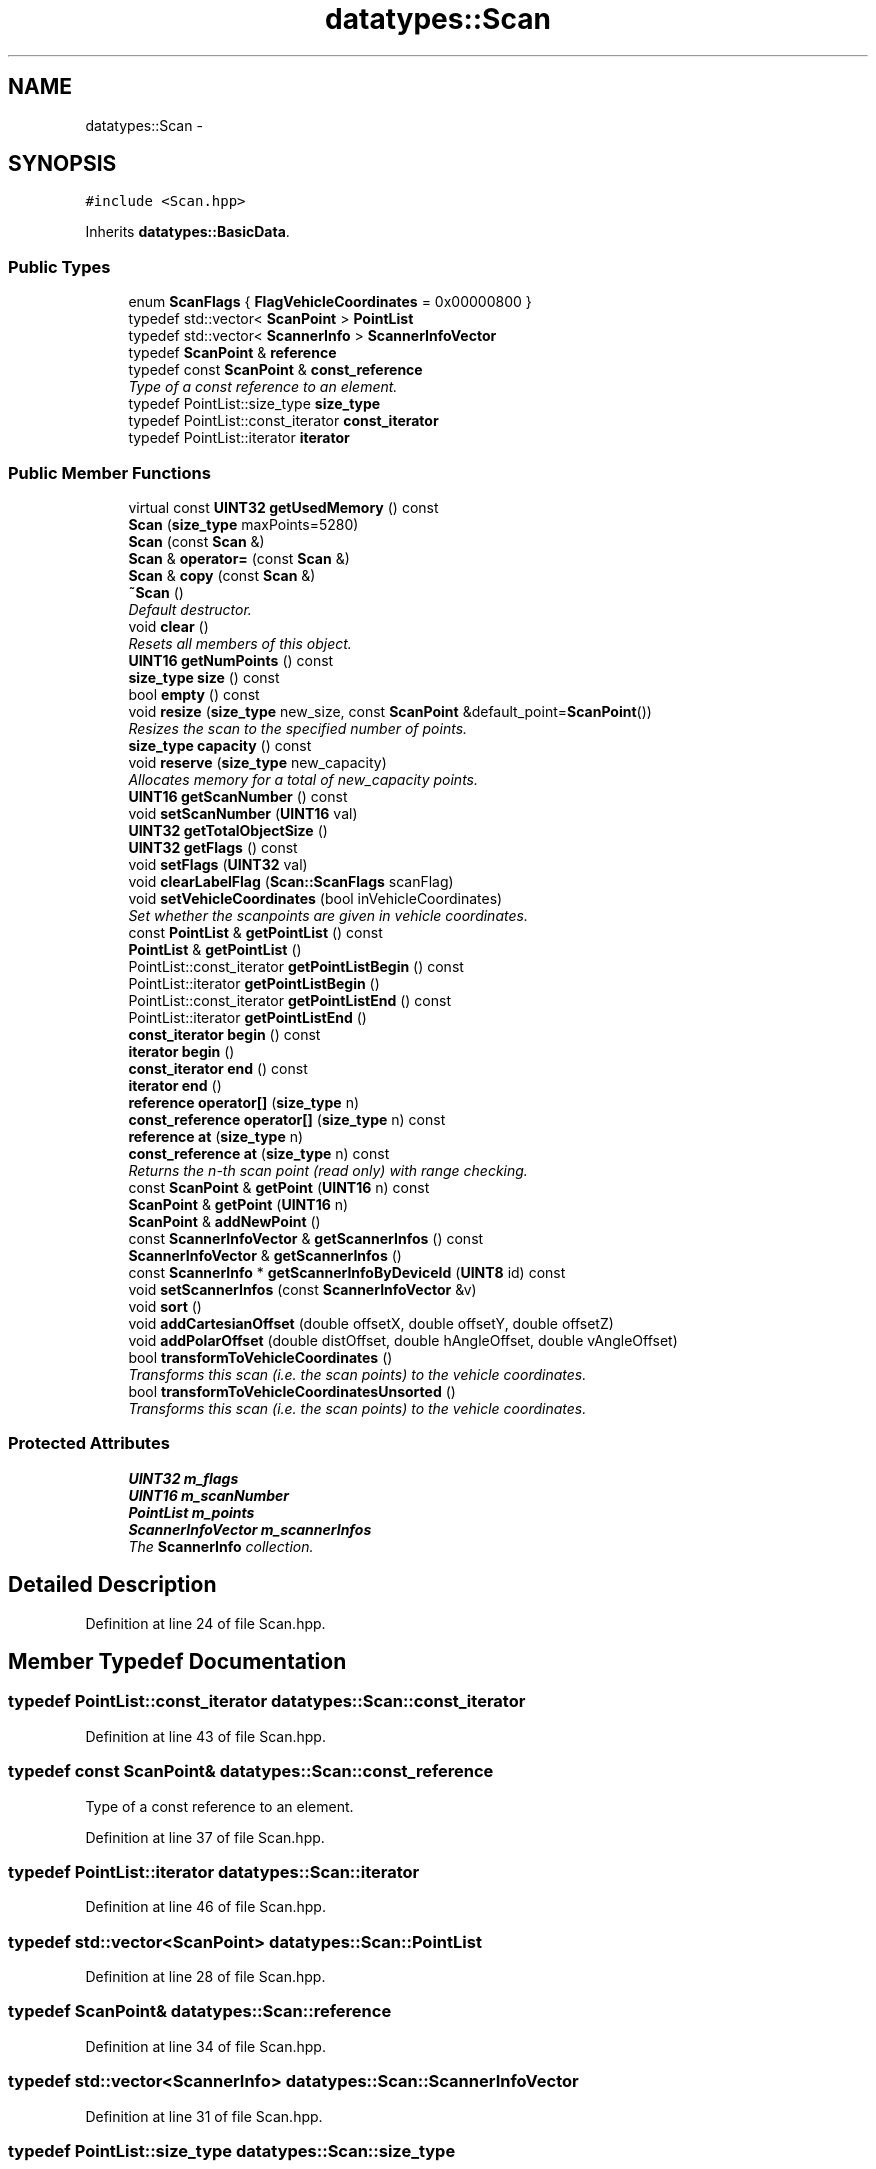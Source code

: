 .TH "datatypes::Scan" 3 "Fri May 22 2020" "Autoware_Doxygen" \" -*- nroff -*-
.ad l
.nh
.SH NAME
datatypes::Scan \- 
.SH SYNOPSIS
.br
.PP
.PP
\fC#include <Scan\&.hpp>\fP
.PP
Inherits \fBdatatypes::BasicData\fP\&.
.SS "Public Types"

.in +1c
.ti -1c
.RI "enum \fBScanFlags\fP { \fBFlagVehicleCoordinates\fP = 0x00000800 }"
.br
.ti -1c
.RI "typedef std::vector< \fBScanPoint\fP > \fBPointList\fP"
.br
.ti -1c
.RI "typedef std::vector< \fBScannerInfo\fP > \fBScannerInfoVector\fP"
.br
.ti -1c
.RI "typedef \fBScanPoint\fP & \fBreference\fP"
.br
.ti -1c
.RI "typedef const \fBScanPoint\fP & \fBconst_reference\fP"
.br
.RI "\fIType of a const reference to an element\&. \fP"
.ti -1c
.RI "typedef PointList::size_type \fBsize_type\fP"
.br
.ti -1c
.RI "typedef PointList::const_iterator \fBconst_iterator\fP"
.br
.ti -1c
.RI "typedef PointList::iterator \fBiterator\fP"
.br
.in -1c
.SS "Public Member Functions"

.in +1c
.ti -1c
.RI "virtual const \fBUINT32\fP \fBgetUsedMemory\fP () const "
.br
.ti -1c
.RI "\fBScan\fP (\fBsize_type\fP maxPoints=5280)"
.br
.ti -1c
.RI "\fBScan\fP (const \fBScan\fP &)"
.br
.ti -1c
.RI "\fBScan\fP & \fBoperator=\fP (const \fBScan\fP &)"
.br
.ti -1c
.RI "\fBScan\fP & \fBcopy\fP (const \fBScan\fP &)"
.br
.ti -1c
.RI "\fB~Scan\fP ()"
.br
.RI "\fIDefault destructor\&. \fP"
.ti -1c
.RI "void \fBclear\fP ()"
.br
.RI "\fIResets all members of this object\&. \fP"
.ti -1c
.RI "\fBUINT16\fP \fBgetNumPoints\fP () const "
.br
.ti -1c
.RI "\fBsize_type\fP \fBsize\fP () const "
.br
.ti -1c
.RI "bool \fBempty\fP () const "
.br
.ti -1c
.RI "void \fBresize\fP (\fBsize_type\fP new_size, const \fBScanPoint\fP &default_point=\fBScanPoint\fP())"
.br
.RI "\fIResizes the scan to the specified number of points\&. \fP"
.ti -1c
.RI "\fBsize_type\fP \fBcapacity\fP () const "
.br
.ti -1c
.RI "void \fBreserve\fP (\fBsize_type\fP new_capacity)"
.br
.RI "\fIAllocates memory for a total of new_capacity points\&. \fP"
.ti -1c
.RI "\fBUINT16\fP \fBgetScanNumber\fP () const "
.br
.ti -1c
.RI "void \fBsetScanNumber\fP (\fBUINT16\fP val)"
.br
.ti -1c
.RI "\fBUINT32\fP \fBgetTotalObjectSize\fP ()"
.br
.ti -1c
.RI "\fBUINT32\fP \fBgetFlags\fP () const "
.br
.ti -1c
.RI "void \fBsetFlags\fP (\fBUINT32\fP val)"
.br
.ti -1c
.RI "void \fBclearLabelFlag\fP (\fBScan::ScanFlags\fP scanFlag)"
.br
.ti -1c
.RI "void \fBsetVehicleCoordinates\fP (bool inVehicleCoordinates)"
.br
.RI "\fISet whether the scanpoints are given in vehicle coordinates\&. \fP"
.ti -1c
.RI "const \fBPointList\fP & \fBgetPointList\fP () const "
.br
.ti -1c
.RI "\fBPointList\fP & \fBgetPointList\fP ()"
.br
.ti -1c
.RI "PointList::const_iterator \fBgetPointListBegin\fP () const "
.br
.ti -1c
.RI "PointList::iterator \fBgetPointListBegin\fP ()"
.br
.ti -1c
.RI "PointList::const_iterator \fBgetPointListEnd\fP () const "
.br
.ti -1c
.RI "PointList::iterator \fBgetPointListEnd\fP ()"
.br
.ti -1c
.RI "\fBconst_iterator\fP \fBbegin\fP () const "
.br
.ti -1c
.RI "\fBiterator\fP \fBbegin\fP ()"
.br
.ti -1c
.RI "\fBconst_iterator\fP \fBend\fP () const "
.br
.ti -1c
.RI "\fBiterator\fP \fBend\fP ()"
.br
.ti -1c
.RI "\fBreference\fP \fBoperator[]\fP (\fBsize_type\fP n)"
.br
.ti -1c
.RI "\fBconst_reference\fP \fBoperator[]\fP (\fBsize_type\fP n) const "
.br
.ti -1c
.RI "\fBreference\fP \fBat\fP (\fBsize_type\fP n)"
.br
.ti -1c
.RI "\fBconst_reference\fP \fBat\fP (\fBsize_type\fP n) const "
.br
.RI "\fIReturns the n-th scan point (read only) with range checking\&. \fP"
.ti -1c
.RI "const \fBScanPoint\fP & \fBgetPoint\fP (\fBUINT16\fP n) const "
.br
.ti -1c
.RI "\fBScanPoint\fP & \fBgetPoint\fP (\fBUINT16\fP n)"
.br
.ti -1c
.RI "\fBScanPoint\fP & \fBaddNewPoint\fP ()"
.br
.ti -1c
.RI "const \fBScannerInfoVector\fP & \fBgetScannerInfos\fP () const "
.br
.ti -1c
.RI "\fBScannerInfoVector\fP & \fBgetScannerInfos\fP ()"
.br
.ti -1c
.RI "const \fBScannerInfo\fP * \fBgetScannerInfoByDeviceId\fP (\fBUINT8\fP id) const "
.br
.ti -1c
.RI "void \fBsetScannerInfos\fP (const \fBScannerInfoVector\fP &v)"
.br
.ti -1c
.RI "void \fBsort\fP ()"
.br
.ti -1c
.RI "void \fBaddCartesianOffset\fP (double offsetX, double offsetY, double offsetZ)"
.br
.ti -1c
.RI "void \fBaddPolarOffset\fP (double distOffset, double hAngleOffset, double vAngleOffset)"
.br
.ti -1c
.RI "bool \fBtransformToVehicleCoordinates\fP ()"
.br
.RI "\fITransforms this scan (i\&.e\&. the scan points) to the vehicle coordinates\&. \fP"
.ti -1c
.RI "bool \fBtransformToVehicleCoordinatesUnsorted\fP ()"
.br
.RI "\fITransforms this scan (i\&.e\&. the scan points) to the vehicle coordinates\&. \fP"
.in -1c
.SS "Protected Attributes"

.in +1c
.ti -1c
.RI "\fBUINT32\fP \fBm_flags\fP"
.br
.ti -1c
.RI "\fBUINT16\fP \fBm_scanNumber\fP"
.br
.ti -1c
.RI "\fBPointList\fP \fBm_points\fP"
.br
.ti -1c
.RI "\fBScannerInfoVector\fP \fBm_scannerInfos\fP"
.br
.RI "\fIThe \fBScannerInfo\fP collection\&. \fP"
.in -1c
.SH "Detailed Description"
.PP 
Definition at line 24 of file Scan\&.hpp\&.
.SH "Member Typedef Documentation"
.PP 
.SS "typedef PointList::const_iterator \fBdatatypes::Scan::const_iterator\fP"

.PP
Definition at line 43 of file Scan\&.hpp\&.
.SS "typedef const \fBScanPoint\fP& \fBdatatypes::Scan::const_reference\fP"

.PP
Type of a const reference to an element\&. 
.PP
Definition at line 37 of file Scan\&.hpp\&.
.SS "typedef PointList::iterator \fBdatatypes::Scan::iterator\fP"

.PP
Definition at line 46 of file Scan\&.hpp\&.
.SS "typedef std::vector<\fBScanPoint\fP> \fBdatatypes::Scan::PointList\fP"

.PP
Definition at line 28 of file Scan\&.hpp\&.
.SS "typedef \fBScanPoint\fP& \fBdatatypes::Scan::reference\fP"

.PP
Definition at line 34 of file Scan\&.hpp\&.
.SS "typedef std::vector<\fBScannerInfo\fP> \fBdatatypes::Scan::ScannerInfoVector\fP"

.PP
Definition at line 31 of file Scan\&.hpp\&.
.SS "typedef PointList::size_type \fBdatatypes::Scan::size_type\fP"

.PP
Definition at line 40 of file Scan\&.hpp\&.
.SH "Member Enumeration Documentation"
.PP 
.SS "enum \fBdatatypes::Scan::ScanFlags\fP"

.PP
\fBEnumerator\fP
.in +1c
.TP
\fB\fIFlagVehicleCoordinates \fP\fP
Bit 11: Scanpoint coordinate system; 0 = scanner coordinates, 1 = vehicle / reference coordinates\&. 
.PP
Definition at line 49 of file Scan\&.hpp\&.
.SH "Constructor & Destructor Documentation"
.PP 
.SS "datatypes::Scan::Scan (\fBsize_type\fP maxPoints = \fC5280\fP)"

.PP
Definition at line 26 of file Scan\&.cpp\&.
.SS "datatypes::Scan::Scan (const \fBScan\fP & other)"
Copy constructor\&. Copies the given right hand side object into this object\&. An alias for \fBcopy()\fP\&. 
.PP
Definition at line 37 of file Scan\&.cpp\&.
.SS "datatypes::Scan::~Scan ()"

.PP
Default destructor\&. 
.PP
Definition at line 145 of file Scan\&.cpp\&.
.SH "Member Function Documentation"
.PP 
.SS "void datatypes::Scan::addCartesianOffset (double offsetX, double offsetY, double offsetZ)"

.PP
Definition at line 200 of file Scan\&.cpp\&.
.SS "\fBScanPoint\fP & datatypes::Scan::addNewPoint ()"
The new point is added to the list of scan points and the number of scan points is increased\&. 
.PP
Definition at line 173 of file Scan\&.cpp\&.
.SS "void datatypes::Scan::addPolarOffset (double distOffset, double hAngleOffset, double vAngleOffset)"

.PP
Definition at line 206 of file Scan\&.cpp\&.
.SS "\fBreference\fP datatypes::Scan::at (\fBsize_type\fP n)\fC [inline]\fP"

.PP
Definition at line 239 of file Scan\&.hpp\&.
.SS "\fBconst_reference\fP datatypes::Scan::at (\fBsize_type\fP n) const\fC [inline]\fP"

.PP
Returns the n-th scan point (read only) with range checking\&. 
.PP
Definition at line 242 of file Scan\&.hpp\&.
.SS "\fBconst_iterator\fP datatypes::Scan::begin () const\fC [inline]\fP"

.PP
Definition at line 221 of file Scan\&.hpp\&.
.SS "\fBiterator\fP datatypes::Scan::begin ()\fC [inline]\fP"

.PP
Definition at line 224 of file Scan\&.hpp\&.
.SS "\fBsize_type\fP datatypes::Scan::capacity () const\fC [inline]\fP"

.PP
Definition at line 137 of file Scan\&.hpp\&.
.SS "void datatypes::Scan::clear ()"

.PP
Resets all members of this object\&. 
.PP
Definition at line 133 of file Scan\&.cpp\&.
.SS "void datatypes::Scan::clearLabelFlag (\fBScan::ScanFlags\fP scanFlag)"

.PP
Definition at line 373 of file Scan\&.cpp\&.
.SS "\fBScan\fP & datatypes::Scan::copy (const \fBScan\fP & other)"

.PP
Definition at line 52 of file Scan\&.cpp\&.
.SS "bool datatypes::Scan::empty () const\fC [inline]\fP"

.PP
Definition at line 113 of file Scan\&.hpp\&.
.SS "\fBconst_iterator\fP datatypes::Scan::end () const\fC [inline]\fP"

.PP
Definition at line 227 of file Scan\&.hpp\&.
.SS "\fBiterator\fP datatypes::Scan::end ()\fC [inline]\fP"

.PP
Definition at line 230 of file Scan\&.hpp\&.
.SS "\fBUINT32\fP datatypes::Scan::getFlags () const\fC [inline]\fP"

.PP
Definition at line 168 of file Scan\&.hpp\&.
.SS "\fBUINT16\fP datatypes::Scan::getNumPoints () const\fC [inline]\fP"

.PP
Definition at line 107 of file Scan\&.hpp\&.
.SS "const \fBScanPoint\fP& datatypes::Scan::getPoint (\fBUINT16\fP n) const\fC [inline]\fP"

.PP
Definition at line 245 of file Scan\&.hpp\&.
.SS "\fBScanPoint\fP& datatypes::Scan::getPoint (\fBUINT16\fP n)\fC [inline]\fP"

.PP
Definition at line 247 of file Scan\&.hpp\&.
.SS "const \fBPointList\fP& datatypes::Scan::getPointList () const\fC [inline]\fP"

.PP
Definition at line 205 of file Scan\&.hpp\&.
.SS "\fBPointList\fP& datatypes::Scan::getPointList ()\fC [inline]\fP"

.PP
Definition at line 207 of file Scan\&.hpp\&.
.SS "PointList::const_iterator datatypes::Scan::getPointListBegin () const\fC [inline]\fP"

.PP
Definition at line 210 of file Scan\&.hpp\&.
.SS "PointList::iterator datatypes::Scan::getPointListBegin ()\fC [inline]\fP"

.PP
Definition at line 212 of file Scan\&.hpp\&.
.SS "PointList::const_iterator datatypes::Scan::getPointListEnd () const\fC [inline]\fP"

.PP
Definition at line 215 of file Scan\&.hpp\&.
.SS "PointList::iterator datatypes::Scan::getPointListEnd ()\fC [inline]\fP"

.PP
Definition at line 218 of file Scan\&.hpp\&.
.SS "const \fBScannerInfo\fP * datatypes::Scan::getScannerInfoByDeviceId (\fBUINT8\fP id) const"

.PP
Definition at line 360 of file Scan\&.cpp\&.
.SS "const \fBScannerInfoVector\fP& datatypes::Scan::getScannerInfos () const\fC [inline]\fP"

.PP
Definition at line 261 of file Scan\&.hpp\&.
.SS "\fBScan::ScannerInfoVector\fP & datatypes::Scan::getScannerInfos ()"

.PP
Definition at line 355 of file Scan\&.cpp\&.
.SS "\fBUINT16\fP datatypes::Scan::getScanNumber () const\fC [inline]\fP"

.PP
Definition at line 153 of file Scan\&.hpp\&.
.SS "\fBUINT32\fP datatypes::Scan::getTotalObjectSize ()"

.PP
Definition at line 86 of file Scan\&.cpp\&.
.SS "const \fBUINT32\fP datatypes::Scan::getUsedMemory () const\fC [virtual]\fP"

.PP
Implements \fBdatatypes::BasicData\fP\&.
.PP
Definition at line 44 of file Scan\&.cpp\&.
.SS "\fBScan\fP & datatypes::Scan::operator= (const \fBScan\fP & other)"

.PP
Definition at line 97 of file Scan\&.cpp\&.
.SS "\fBreference\fP datatypes::Scan::operator[] (\fBsize_type\fP n)\fC [inline]\fP"

.PP
Definition at line 233 of file Scan\&.hpp\&.
.SS "\fBconst_reference\fP datatypes::Scan::operator[] (\fBsize_type\fP n) const\fC [inline]\fP"

.PP
Definition at line 236 of file Scan\&.hpp\&.
.SS "void datatypes::Scan::reserve (\fBsize_type\fP new_capacity)"

.PP
Allocates memory for a total of new_capacity points\&. A \fBScan\fP must not hold more than 0xFFFF scan points (65536 in decimal), which is the maximum number an UINT16 can hold\&. If the \fCnew_capacity\fP is larger than this value (65536), a std::out_of_range exception will be thrown\&.
.PP
(Naming scheme according to std::vector\&.) 
.PP
Definition at line 159 of file Scan\&.cpp\&.
.SS "void datatypes::Scan::resize (\fBsize_type\fP new_size, const \fBScanPoint\fP & default_point = \fC\fBScanPoint\fP()\fP)"

.PP
Resizes the scan to the specified number of points\&. 
.PP
\fBParameters:\fP
.RS 4
\fInew_size\fP Number of points the scan should contain\&. 
.br
\fIdefault_point\fP Data with which new elements should be populated\&.
.RE
.PP
This function will resize the \fBScan\fP to the specified number of scan points\&. If the number is smaller than the scan's current size the scan is truncated, otherwise the scan is extended and new elements are populated with given data\&.
.PP
A \fBScan\fP must not hold more than 0xFFFF scan points (65536 in decimal), which is the maximum number an UINT16 can hold\&. If the \fCnew_capacity\fP is larger than this value (65536), a std::out_of_range exception will be thrown\&.
.PP
(Naming scheme according to std::vector\&.) 
.PP
Definition at line 149 of file Scan\&.cpp\&.
.SS "void datatypes::Scan::setFlags (\fBUINT32\fP val)\fC [inline]\fP"

.PP
Definition at line 183 of file Scan\&.hpp\&.
.SS "void datatypes::Scan::setScannerInfos (const \fBScannerInfoVector\fP & v)"

.PP
Definition at line 212 of file Scan\&.cpp\&.
.SS "void datatypes::Scan::setScanNumber (\fBUINT16\fP val)\fC [inline]\fP"

.PP
Definition at line 156 of file Scan\&.hpp\&.
.SS "void datatypes::Scan::setVehicleCoordinates (bool inVehicleCoordinates)"

.PP
Set whether the scanpoints are given in vehicle coordinates\&. 
.PP
Definition at line 179 of file Scan\&.cpp\&.
.SS "\fBsize_type\fP datatypes::Scan::size () const\fC [inline]\fP"

.PP
Definition at line 110 of file Scan\&.hpp\&.
.SS "void datatypes::Scan::sort ()"

.PP
Definition at line 195 of file Scan\&.cpp\&.
.SS "bool datatypes::Scan::transformToVehicleCoordinates ()"

.PP
Transforms this scan (i\&.e\&. the scan points) to the vehicle coordinates\&. Note: This operation also calls \fBsort()\fP, so that the transformed scan is sorted by angle as well\&. (Previously, it was not sorted, but apparently everyone who used this needed the sorting and it got forgotten too often\&.) For transformation without sorting, use \fBtransformToVehicleCoordinatesUnsorted()\fP\&.
.PP
\fBReturns:\fP
.RS 4
True if the scan has been converted successfully\&. False if no conversion has been done, which could be caused by missing \fBScannerInfo\fP information\&. 
.RE
.PP

.PP
Definition at line 343 of file Scan\&.cpp\&.
.SS "bool datatypes::Scan::transformToVehicleCoordinatesUnsorted ()"

.PP
Transforms this scan (i\&.e\&. the scan points) to the vehicle coordinates\&. This method does not sort the resulting scan\&. Use \fBtransformToVehicleCoordinates()\fP if transformation with additional sorting is needed\&.
.PP
\fBReturns:\fP
.RS 4
True if the scan has been converted successfully\&. False if no conversion has been done, which could be caused by missing \fBScannerInfo\fP information\&. 
.RE
.PP

.PP
Definition at line 299 of file Scan\&.cpp\&.
.SH "Member Data Documentation"
.PP 
.SS "\fBUINT32\fP datatypes::Scan::m_flags\fC [protected]\fP"

.PP
Definition at line 60 of file Scan\&.hpp\&.
.SS "\fBPointList\fP datatypes::Scan::m_points\fC [protected]\fP"

.PP
Definition at line 70 of file Scan\&.hpp\&.
.SS "\fBScannerInfoVector\fP datatypes::Scan::m_scannerInfos\fC [protected]\fP"

.PP
The \fBScannerInfo\fP collection\&. 
.PP
Definition at line 73 of file Scan\&.hpp\&.
.SS "\fBUINT16\fP datatypes::Scan::m_scanNumber\fC [protected]\fP"

.PP
Definition at line 63 of file Scan\&.hpp\&.

.SH "Author"
.PP 
Generated automatically by Doxygen for Autoware_Doxygen from the source code\&.
